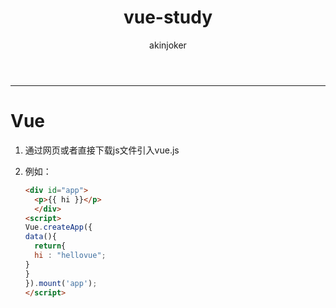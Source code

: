 #+TITLE:vue-study 
#+AUTHOR: akinjoker
#+email: asatuoyan@gamil.com
#+INFOJS_OPT: 
#+BABEL: :session *R* :cache yes :results output graphics :exports both :tangle yes 
-----
* Vue
1. 通过网页或者直接下载js文件引入vue.js
2. 例如：
   #+begin_src html
     <div id="app">
       <p>{{ hi }}</p>
       </div>
     <script>
     Vue.createApp({
     data(){
       return{
       hi : "hellovue";
     }
     }
     }).mount('app');
     </script>
   #+end_src
